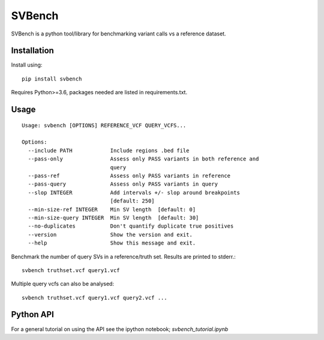 =======
SVBench
=======

SVBench is a python tool/library for benchmarking variant calls vs a reference dataset.


Installation
------------
Install using::

    pip install svbench

Requires Python>=3.6, packages needed are listed in requirements.txt.


Usage
-----
::

    Usage: svbench [OPTIONS] REFERENCE_VCF QUERY_VCFS...
    
    Options:
      --include PATH            Include regions .bed file
      --pass-only               Assess only PASS variants in both reference and
                                query
      --pass-ref                Assess only PASS variants in reference
      --pass-query              Assess only PASS variants in query
      --slop INTEGER            Add intervals +/- slop around breakpoints
                                [default: 250]
      --min-size-ref INTEGER    Min SV length  [default: 0]
      --min-size-query INTEGER  Min SV length  [default: 30]
      --no-duplicates           Don't quantify duplicate true positives
      --version                 Show the version and exit.
      --help                    Show this message and exit.


Benchmark the number of query SVs in a reference/truth set. Results are printed to stderr.::

    svbench truthset.vcf query1.vcf


Multiple query vcfs can also be analysed::

    svbench truthset.vcf query1.vcf query2.vcf ...


Python API 
----------
For a general tutorial on using the API see the ipython notebook; `svbench_tutorial.ipynb`
